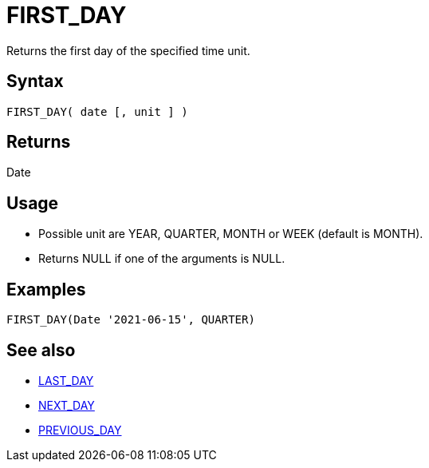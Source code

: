 ////
Licensed to the Apache Software Foundation (ASF) under one
or more contributor license agreements.  See the NOTICE file
distributed with this work for additional information
regarding copyright ownership.  The ASF licenses this file
to you under the Apache License, Version 2.0 (the
"License"); you may not use this file except in compliance
with the License.  You may obtain a copy of the License at
  http://www.apache.org/licenses/LICENSE-2.0
Unless required by applicable law or agreed to in writing,
software distributed under the License is distributed on an
"AS IS" BASIS, WITHOUT WARRANTIES OR CONDITIONS OF ANY
KIND, either express or implied.  See the License for the
specific language governing permissions and limitations
under the License.
////
= FIRST_DAY

Returns the first day of the specified time unit.

== Syntax

----
FIRST_DAY( date [, unit ] )
----

== Returns

Date

== Usage

* Possible unit are YEAR, QUARTER, MONTH or WEEK (default is MONTH). 
* Returns NULL if one of the arguments is NULL.

== Examples

----
FIRST_DAY(Date '2021-06-15', QUARTER)
----

== See also

* xref:last_day.adoc[LAST_DAY]
* xref:next_day.adoc[NEXT_DAY]
* xref:previous_day.adoc[PREVIOUS_DAY]
